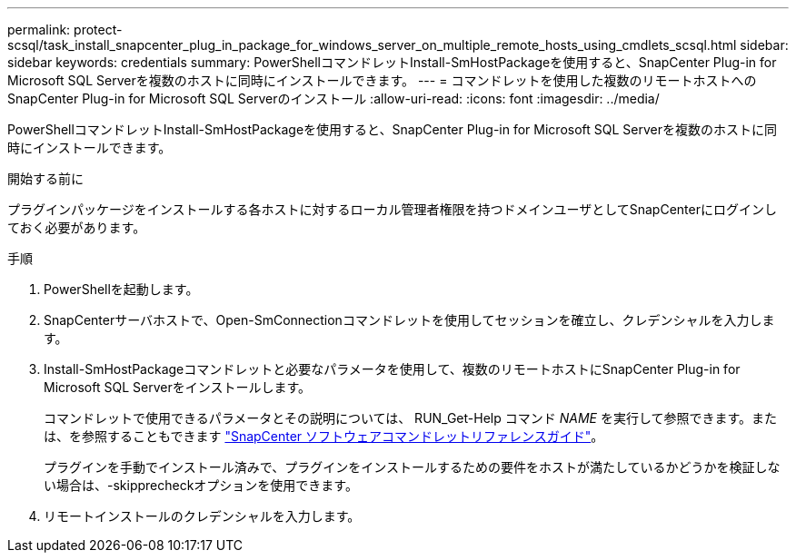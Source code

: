 ---
permalink: protect-scsql/task_install_snapcenter_plug_in_package_for_windows_server_on_multiple_remote_hosts_using_cmdlets_scsql.html 
sidebar: sidebar 
keywords: credentials 
summary: PowerShellコマンドレットInstall-SmHostPackageを使用すると、SnapCenter Plug-in for Microsoft SQL Serverを複数のホストに同時にインストールできます。 
---
= コマンドレットを使用した複数のリモートホストへのSnapCenter Plug-in for Microsoft SQL Serverのインストール
:allow-uri-read: 
:icons: font
:imagesdir: ../media/


[role="lead"]
PowerShellコマンドレットInstall-SmHostPackageを使用すると、SnapCenter Plug-in for Microsoft SQL Serverを複数のホストに同時にインストールできます。

.開始する前に
プラグインパッケージをインストールする各ホストに対するローカル管理者権限を持つドメインユーザとしてSnapCenterにログインしておく必要があります。

.手順
. PowerShellを起動します。
. SnapCenterサーバホストで、Open-SmConnectionコマンドレットを使用してセッションを確立し、クレデンシャルを入力します。
. Install-SmHostPackageコマンドレットと必要なパラメータを使用して、複数のリモートホストにSnapCenter Plug-in for Microsoft SQL Serverをインストールします。
+
コマンドレットで使用できるパラメータとその説明については、 RUN_Get-Help コマンド _NAME_ を実行して参照できます。または、を参照することもできます https://docs.netapp.com/us-en/snapcenter-cmdlets/index.html["SnapCenter ソフトウェアコマンドレットリファレンスガイド"^]。

+
プラグインを手動でインストール済みで、プラグインをインストールするための要件をホストが満たしているかどうかを検証しない場合は、-skipprecheckオプションを使用できます。

. リモートインストールのクレデンシャルを入力します。

